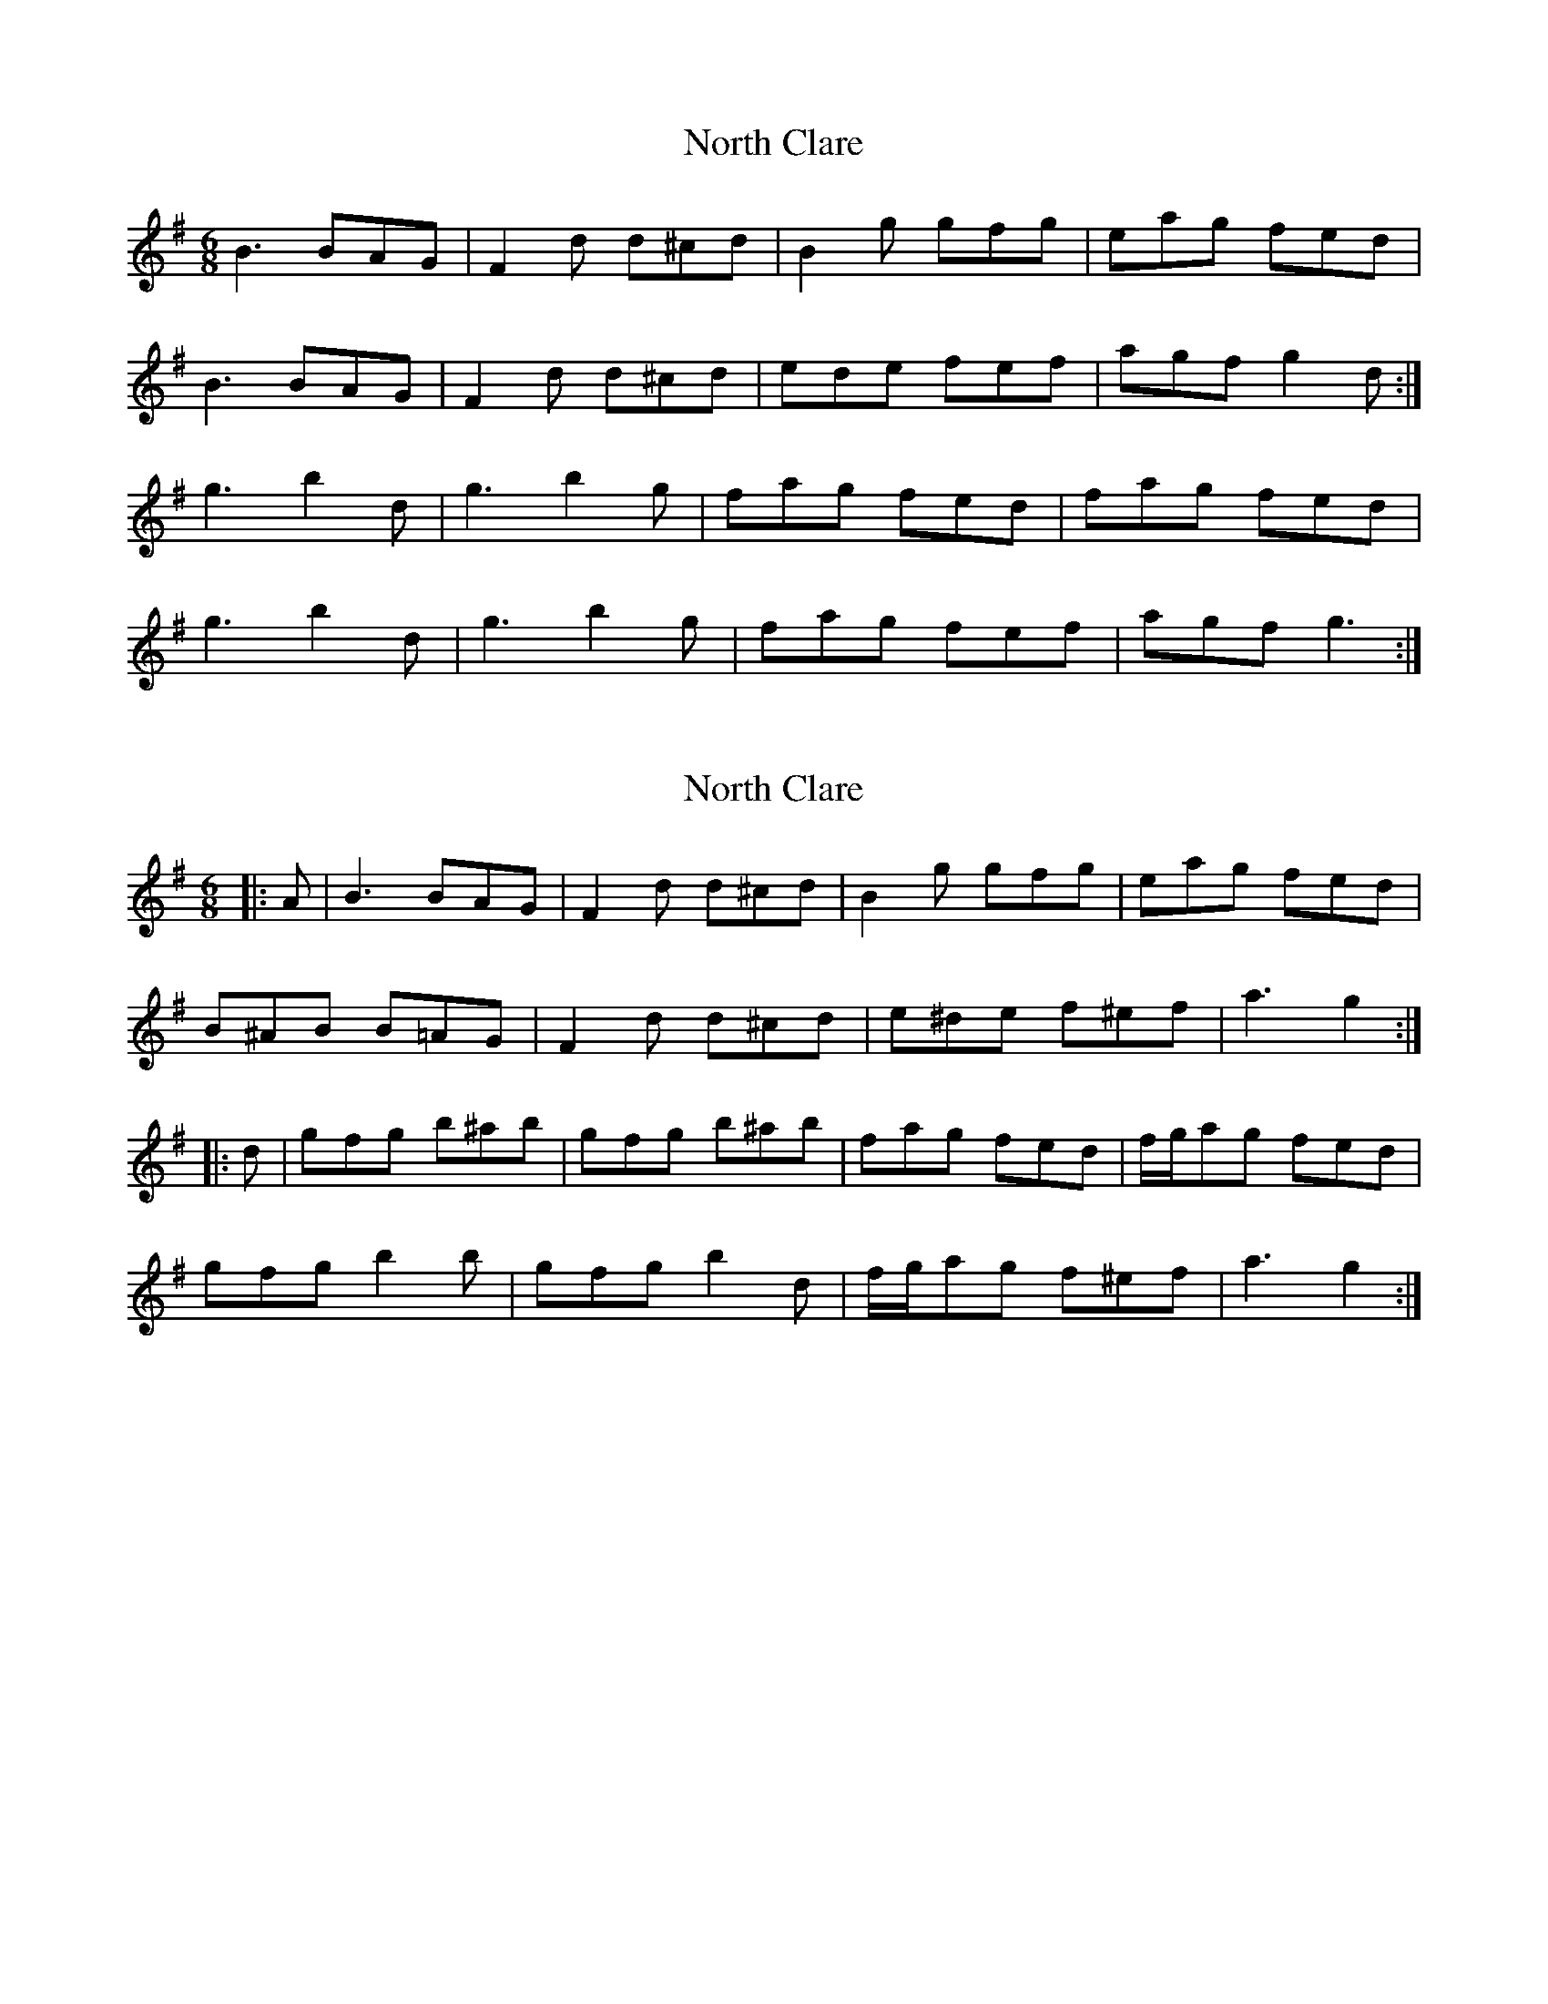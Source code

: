 X: 1
T: North Clare
Z: Kenny
S: https://thesession.org/tunes/2292#setting2292
R: jig
M: 6/8
L: 1/8
K: Gmaj
B3 BAG | F2 d d^cd | B2 g gfg | eag fed |
B3 BAG | F2 d d^cd | ede fef | agf g2 d :|
g3 b2 d | g3 b2 g | fag fed | fag fed |
g3 b2 d | g3 b2 g | fag fef | agf g3 :|
X: 2
T: North Clare
Z: ceolachan
S: https://thesession.org/tunes/2292#setting15660
R: jig
M: 6/8
L: 1/8
K: Gmaj
|: A |B3 BAG | F2 d d^cd | B2 g gfg | eag fed |
B^AB B=AG | F2 d d^cd | e^de f^ef | a3 g2 :|
|: d |gfg b^ab | gfg b^ab | fag fed | f/g/ag fed |
gfg b2 b | gfg b2 d | f/g/ag f^ef | a3 g2 :|
